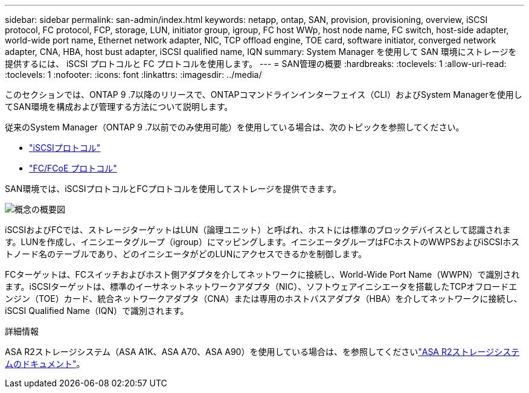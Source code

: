 ---
sidebar: sidebar 
permalink: san-admin/index.html 
keywords: netapp, ontap, SAN, provision, provisioning, overview, iSCSI protocol, FC protocol, FCP, storage, LUN, initiator group, igroup, FC host WWp, host node name, FC switch, host-side adapter, world-wide port name, Ethernet network adapter, NIC, TCP offload engine, TOE card, software initiator, converged network adapter, CNA, HBA, host bust adapter, iSCSI qualified name, IQN 
summary: System Manager を使用して SAN 環境にストレージを提供するには、 iSCSI プロトコルと FC プロトコルを使用します。 
---
= SAN管理の概要
:hardbreaks:
:toclevels: 1
:allow-uri-read: 
:toclevels: 1
:nofooter: 
:icons: font
:linkattrs: 
:imagesdir: ../media/


[role="lead"]
このセクションでは、ONTAP 9 .7以降のリリースで、ONTAPコマンドラインインターフェイス（CLI）およびSystem Managerを使用してSAN環境を構成および管理する方法について説明します。

従来のSystem Manager（ONTAP 9 .7以前でのみ使用可能）を使用している場合は、次のトピックを参照してください。

* https://docs.netapp.com/us-en/ontap-system-manager-classic/online-help-96-97/concept_iscsi_protocol.html["iSCSIプロトコル"^]
* https://docs.netapp.com/us-en/ontap-system-manager-classic/online-help-96-97/concept_fc_fcoe_protocol.html["FC/FCoE プロトコル"^]


SAN環境では、iSCSIプロトコルとFCプロトコルを使用してストレージを提供できます。

image:conceptual_overview_san.gif["概念の概要図"]

iSCSIおよびFCでは、ストレージターゲットはLUN（論理ユニット）と呼ばれ、ホストには標準のブロックデバイスとして認識されます。LUNを作成し、イニシエータグループ（igroup）にマッピングします。イニシエータグループはFCホストのWWPSおよびiSCSIホストノード名のテーブルであり、どのイニシエータがどのLUNにアクセスできるかを制御します。

FCターゲットは、FCスイッチおよびホスト側アダプタを介してネットワークに接続し、World-Wide Port Name（WWPN）で識別されます。iSCSIターゲットは、標準のイーサネットネットワークアダプタ（NIC）、ソフトウェアイニシエータを搭載したTCPオフロードエンジン（TOE）カード、統合ネットワークアダプタ（CNA）または専用のホストバスアダプタ（HBA）を介してネットワークに接続し、iSCSI Qualified Name（IQN）で識別されます。

.詳細情報
ASA R2ストレージシステム（ASA A1K、ASA A70、ASA A90）を使用している場合は、を参照してくださいlink:https://docs.netapp.com/us-en/asa-r2/index.html["ASA R2ストレージシステムのドキュメント"]。

